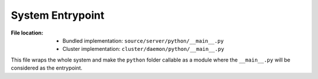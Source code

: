 -----------------
System Entrypoint
-----------------

:File location:

   * Bundled implementation: ``source/server/python/__main__.py``
   * Cluster implementation: ``cluster/daemon/python/__main__.py``

This file wraps the whole system and make the ``python`` folder callable
as a module where the ``__main__.py`` will be considered as the entrypoint.

.. function:: run()

   Start the `Flask`_ application and Docker watchdog.

.. _Flask: https://flask.palletsprojects.com
